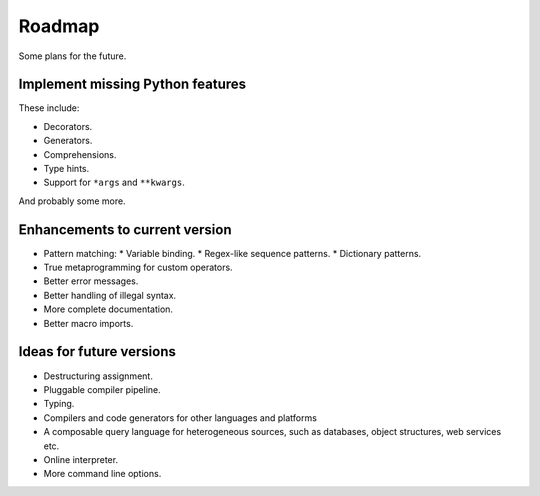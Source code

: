 Roadmap
=======

Some plans for the future.

Implement missing Python features
^^^^^^^^^^^^^^^^^^^^^^^^^^^^^^^^^

These include:

* Decorators.
* Generators.
* Comprehensions.
* Type hints.
* Support for ``*args`` and ``**kwargs``.

And probably some more.

Enhancements to current version
^^^^^^^^^^^^^^^^^^^^^^^^^^^^^^^

* Pattern matching:
  * Variable binding.
  * Regex-like sequence patterns.
  * Dictionary patterns.
* True metaprogramming for custom operators.
* Better error messages.
* Better handling of illegal syntax.
* More complete documentation.
* Better macro imports.

Ideas for future versions
^^^^^^^^^^^^^^^^^^^^^^^^^

* Destructuring assignment.
* Pluggable compiler pipeline.
* Typing.
* Compilers and code generators for other languages and platforms
* A composable query language for heterogeneous sources, such as databases, object structures, web services etc.
* Online interpreter.
* More command line options.
  

